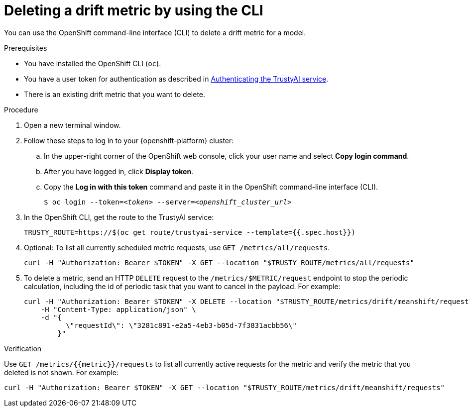 :_module-type: PROCEDURE

[id='deleting-a-drift-metric-using-cli_{context}']
= Deleting a drift metric by using the CLI

[role='_abstract']
You can use the OpenShift command-line interface (CLI) to delete a drift metric for a model.

.Prerequisites

* You have installed the OpenShift CLI (`oc`).

ifndef::upstream[]
* You have a user token for authentication as described in link:{rhoaidocshome}{default-format-url}/monitoring_data_science_models/authenticating-trustyai-service_monitor[Authenticating the TrustyAI service].
endif::[]
ifdef::upstream[]
* You have a user token for authentication as described in link:{odhdocshome}/monitoring-data-science-models/#authenticating-trustyai-service_monitor[Authenticating the TrustyAI service].
endif::[]

* There is an existing drift metric that you want to delete.

.Procedure

. Open a new terminal window.
. Follow these steps to log in to your {openshift-platform} cluster:
.. In the upper-right corner of the OpenShift web console, click your user name and select *Copy login command*. 
.. After you have logged in, click *Display token*.
.. Copy the *Log in with this token* command and paste it in the OpenShift command-line interface (CLI).
+
[source,subs="+quotes"]
----
$ oc login --token=__<token>__ --server=__<openshift_cluster_url>__
----

. In the OpenShift CLI, get the route to the TrustyAI service: 
+
[source]
----
TRUSTY_ROUTE=https://$(oc get route/trustyai-service --template={{.spec.host}})
----

.  Optional: To list all currently scheduled metric requests, use `GET /metrics/all/requests`. 
+
----
curl -H "Authorization: Bearer $TOKEN" -X GET --location "$TRUSTY_ROUTE/metrics/all/requests"
----

. To delete a metric, send an HTTP `DELETE` request to the `/metrics/$METRIC/request` endpoint to stop the periodic calculation, including the id of periodic task that you want to cancel in the payload. For example:
+
----
curl -H "Authorization: Bearer $TOKEN" -X DELETE --location "$TRUSTY_ROUTE/metrics/drift/meanshift/request" \
    -H "Content-Type: application/json" \
    -d "{
          \"requestId\": \"3281c891-e2a5-4eb3-b05d-7f3831acbb56\"
        }"
----

.Verification
Use `GET /metrics/{{metric}}/requests` to list all currently active requests for the metric and verify the metric that you deleted is not shown. For example:

----
curl -H "Authorization: Bearer $TOKEN" -X GET --location "$TRUSTY_ROUTE/metrics/drift/meanshift/requests"
----

